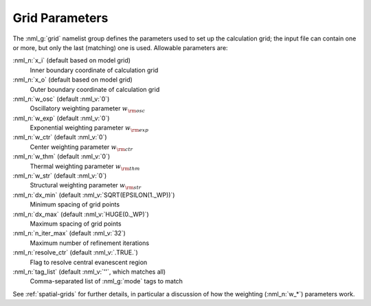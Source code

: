 .. _grid-params:

Grid Parameters
===============

The :nml_g:`grid` namelist group defines the parameters used to set up
the calculation grid; the input file can contain one or more, but only
the last (matching) one is used. Allowable parameters are:

:nml_n:`x_i` (default based on model grid)
  Inner boundary coordinate of calculation grid

:nml_n:`x_o` (default based on model grid)
  Outer boundary coordinate of calculation grid

:nml_n:`w_osc` (default :nml_v:`0`)
  Oscillatory weighting parameter :math:`w_{\rm osc}`

:nml_n:`w_exp` (default :nml_v:`0`)
  Exponential weighting parameter :math:`w_{\rm exp}`

:nml_n:`w_ctr` (default :nml_v:`0`)
  Center weighting parameter :math:`w_{\rm ctr}`

:nml_n:`w_thm` (default :nml_v:`0`)
  Thermal weighting parameter :math:`w_{\rm thm}`

:nml_n:`w_str` (default :nml_v:`0`)
  Structural weighting parameter :math:`w_{\rm str}`

:nml_n:`dx_min` (default :nml_v:`SQRT(EPSILON(1._WP))`)
  Minimum spacing of grid points
  
:nml_n:`dx_max` (default :nml_v:`HUGE(0._WP)`)
  Maximum spacing of grid points
  
:nml_n:`n_iter_max` (default :nml_v:`32`)
  Maximum number of refinement iterations

:nml_n:`resolve_ctr` (default :nml_v:`.TRUE.`)
  Flag to resolve central evanescent region

:nml_n:`tag_list` (default :nml_v:`''`, which matches all)
   Comma-separated list of :nml_g:`mode` tags to match

See :ref:`spatial-grids` for further details, in particular a
discussion of how the weighting (:nml_n:`w_*`) parameters work.
